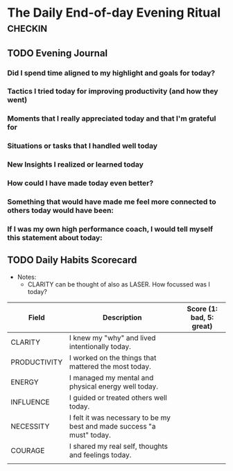 * The Daily End-of-day Evening Ritual                               :checkin:
** TODO Evening Journal
*** Did I spend time aligned to my highlight and goals for today?
*** Tactics I tried today for improving productivity (and how they went)
*** Moments that I really appreciated today and that I'm grateful for
*** Situations or tasks that I handled well today
*** New Insights I realized or learned today
*** How could I have made today even better?
*** Something that would have made me feel more connected to others today would have been:
*** If I was my own high performance coach, I would tell myself this statement about today:

** TODO Daily Habits Scorecard
- Notes:
  - CLARITY can be thought of also as LASER. How focussed was I today?

| Field        | Description                                                            | Score (1: bad, 5: great) |
|--------------+------------------------------------------------------------------------+--------------------------|
| CLARITY      | I knew my "why" and lived intentionally today.                         |                          |
|--------------+------------------------------------------------------------------------+--------------------------|
| PRODUCTIVITY | I worked on the things that mattered the most today.                   |                          |
|--------------+------------------------------------------------------------------------+--------------------------|
| ENERGY       | I managed my mental and physical energy well today.                    |                          |
|--------------+------------------------------------------------------------------------+--------------------------|
| INFLUENCE    | I guided or treated others well today.                                 |                          |
|--------------+------------------------------------------------------------------------+--------------------------|
| NECESSITY    | I felt it was necessary to be my best and made success "a must" today. |                          |
|--------------+------------------------------------------------------------------------+--------------------------|
| COURAGE      | I shared my real self, thoughts and feelings today.                    |                          |
|--------------+------------------------------------------------------------------------+--------------------------|
|              |                                                                        |                          |

